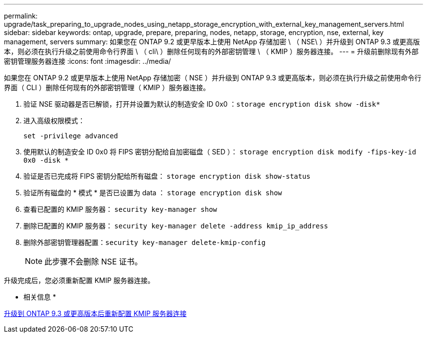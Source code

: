 ---
permalink: upgrade/task_preparing_to_upgrade_nodes_using_netapp_storage_encryption_with_external_key_management_servers.html 
sidebar: sidebar 
keywords: ontap, upgrade, prepare, preparing, nodes, netapp, storage, encryption, nse, external, key management, servers 
summary: 如果您在 ONTAP 9.2 或更早版本上使用 NetApp 存储加密 \ （ NSE\ ）并升级到 ONTAP 9.3 或更高版本，则必须在执行升级之前使用命令行界面 \ （ cli\ ）删除任何现有的外部密钥管理 \ （ KMIP ）服务器连接。 
---
= 升级前删除现有外部密钥管理服务器连接
:icons: font
:imagesdir: ../media/


[role="lead"]
如果您在 ONTAP 9.2 或更早版本上使用 NetApp 存储加密（ NSE ）并升级到 ONTAP 9.3 或更高版本，则必须在执行升级之前使用命令行界面（ CLI ）删除任何现有的外部密钥管理（ KMIP ）服务器连接。

. 验证 NSE 驱动器是否已解锁，打开并设置为默认的制造安全 ID 0x0 ：``storage encryption disk show -disk*``
. 进入高级权限模式：
+
`set -privilege advanced`

. 使用默认的制造安全 ID 0x0 将 FIPS 密钥分配给自加密磁盘（ SED ）： `storage encryption disk modify -fips-key-id 0x0 -disk *`
. 验证是否已完成将 FIPS 密钥分配给所有磁盘： `storage encryption disk show-status`
. 验证所有磁盘的 * 模式 * 是否已设置为 data ： `storage encryption disk show`
. 查看已配置的 KMIP 服务器： `security key-manager show`
. 删除已配置的 KMIP 服务器： `security key-manager delete -address kmip_ip_address`
. 删除外部密钥管理器配置：``security key-manager delete-kmip-config``
+

NOTE: 此步骤不会删除 NSE 证书。



升级完成后，您必须重新配置 KMIP 服务器连接。

* 相关信息 *

xref:task_reconfiguring_kmip_servers_connections_after_upgrading_to_ontap_9_3_or_later.adoc[升级到 ONTAP 9.3 或更高版本后重新配置 KMIP 服务器连接]
